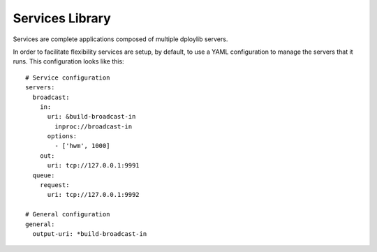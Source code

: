 Services Library
================

Services are complete applications composed of multiple dploylib servers.

In order to facilitate flexibility services are setup, by default, to use a
YAML configuration to manage the servers that it runs. This configuration looks
like this::
    
    # Service configuration
    servers:
      broadcast:
        in:
          uri: &build-broadcast-in
            inproc://broadcast-in
          options:
            - ['hwm', 1000]
        out:
          uri: tcp://127.0.0.1:9991
      queue:
        request:
          uri: tcp://127.0.0.1:9992

    # General configuration
    general:
      output-uri: *build-broadcast-in
